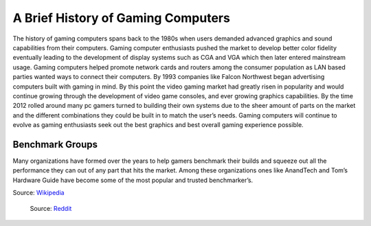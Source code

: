 A Brief History of Gaming Computers 
===================================

The history of gaming computers spans back to the 1980s when users demanded advanced graphics and sound capabilities from their computers. Gaming computer enthusiasts pushed the market to develop better color fidelity eventually leading to the development of display systems such as CGA and VGA which then later entered mainstream usage. Gaming computers helped promote network cards and routers among the consumer population as LAN based parties wanted ways to connect their computers. By 1993 companies like Falcon Northwest began advertising computers built with gaming in mind. By this point the video gaming market had greatly risen in popularity and would continue growing through the development of video game consoles, and ever growing graphics capabilities. By the time 2012 rolled around many pc gamers turned to building their own systems due to the sheer amount of parts on the market and the different combinations they could be built in to match the user’s needs. Gaming computers will continue to evolve as gaming enthusiasts seek out the best graphics and best overall gaming experience possible.

Benchmark Groups
----------------

Many organizations have formed over the years to help gamers benchmark their builds and squeeze out all the performance they can out of any part that hits the market. Among these organizations ones like AnandTech and Tom’s Hardware Guide have become some of the most popular and trusted benchmarker’s.


Source: `Wikipedia`_

.. figure:: oldpc.jpg
    :width: 50%

    Source: `Reddit`_

.. _Wikipedia: https://en.wikipedia.org/wiki/Gaming_computer

.. _Reddit: https://www.reddit.com/r/pcmasterrace/comments/21yca5/with_all_the_posts_of_old_pc_parts_here_is_my/